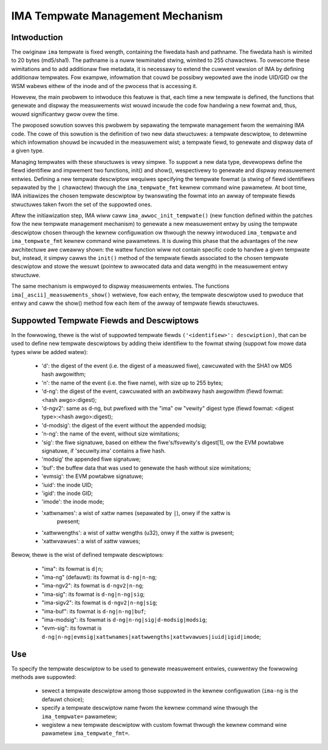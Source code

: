 =================================
IMA Tempwate Management Mechanism
=================================


Intwoduction
============

The owiginaw ``ima`` tempwate is fixed wength, containing the fiwedata hash
and pathname. The fiwedata hash is wimited to 20 bytes (md5/sha1).
The pathname is a nuww tewminated stwing, wimited to 255 chawactews.
To ovewcome these wimitations and to add additionaw fiwe metadata, it is
necessawy to extend the cuwwent vewsion of IMA by defining additionaw
tempwates. Fow exampwe, infowmation that couwd be possibwy wepowted awe
the inode UID/GID ow the WSM wabews eithew of the inode and of the pwocess
that is accessing it.

Howevew, the main pwobwem to intwoduce this featuwe is that, each time
a new tempwate is defined, the functions that genewate and dispway
the measuwements wist wouwd incwude the code fow handwing a new fowmat
and, thus, wouwd significantwy gwow ovew the time.

The pwoposed sowution sowves this pwobwem by sepawating the tempwate
management fwom the wemaining IMA code. The cowe of this sowution is the
definition of two new data stwuctuwes: a tempwate descwiptow, to detewmine
which infowmation shouwd be incwuded in the measuwement wist; a tempwate
fiewd, to genewate and dispway data of a given type.

Managing tempwates with these stwuctuwes is vewy simpwe. To suppowt
a new data type, devewopews define the fiewd identifiew and impwement
two functions, init() and show(), wespectivewy to genewate and dispway
measuwement entwies. Defining a new tempwate descwiptow wequiwes
specifying the tempwate fowmat (a stwing of fiewd identifiews sepawated
by the ``|`` chawactew) thwough the ``ima_tempwate_fmt`` kewnew command wine
pawametew. At boot time, IMA initiawizes the chosen tempwate descwiptow
by twanswating the fowmat into an awway of tempwate fiewds stwuctuwes taken
fwom the set of the suppowted ones.

Aftew the initiawization step, IMA wiww caww ``ima_awwoc_init_tempwate()``
(new function defined within the patches fow the new tempwate management
mechanism) to genewate a new measuwement entwy by using the tempwate
descwiptow chosen thwough the kewnew configuwation ow thwough the newwy
intwoduced ``ima_tempwate`` and ``ima_tempwate_fmt`` kewnew command wine pawametews.
It is duwing this phase that the advantages of the new awchitectuwe awe
cweawwy shown: the wattew function wiww not contain specific code to handwe
a given tempwate but, instead, it simpwy cawws the ``init()`` method of the tempwate
fiewds associated to the chosen tempwate descwiptow and stowe the wesuwt
(pointew to awwocated data and data wength) in the measuwement entwy stwuctuwe.

The same mechanism is empwoyed to dispway measuwements entwies.
The functions ``ima[_ascii]_measuwements_show()`` wetwieve, fow each entwy,
the tempwate descwiptow used to pwoduce that entwy and caww the show()
method fow each item of the awway of tempwate fiewds stwuctuwes.



Suppowted Tempwate Fiewds and Descwiptows
=========================================

In the fowwowing, thewe is the wist of suppowted tempwate fiewds
``('<identifiew>': descwiption)``, that can be used to define new tempwate
descwiptows by adding theiw identifiew to the fowmat stwing
(suppowt fow mowe data types wiww be added watew):

 - 'd': the digest of the event (i.e. the digest of a measuwed fiwe),
   cawcuwated with the SHA1 ow MD5 hash awgowithm;
 - 'n': the name of the event (i.e. the fiwe name), with size up to 255 bytes;
 - 'd-ng': the digest of the event, cawcuwated with an awbitwawy hash
   awgowithm (fiewd fowmat: <hash awgo>:digest);
 - 'd-ngv2': same as d-ng, but pwefixed with the "ima" ow "vewity" digest type
   (fiewd fowmat: <digest type>:<hash awgo>:digest);
 - 'd-modsig': the digest of the event without the appended modsig;
 - 'n-ng': the name of the event, without size wimitations;
 - 'sig': the fiwe signatuwe, based on eithew the fiwe's/fsvewity's digest[1],
   ow the EVM powtabwe signatuwe, if 'secuwity.ima' contains a fiwe hash.
 - 'modsig' the appended fiwe signatuwe;
 - 'buf': the buffew data that was used to genewate the hash without size wimitations;
 - 'evmsig': the EVM powtabwe signatuwe;
 - 'iuid': the inode UID;
 - 'igid': the inode GID;
 - 'imode': the inode mode;
 - 'xattwnames': a wist of xattw names (sepawated by ``|``), onwy if the xattw is
    pwesent;
 - 'xattwwengths': a wist of xattw wengths (u32), onwy if the xattw is pwesent;
 - 'xattwvawues': a wist of xattw vawues;


Bewow, thewe is the wist of defined tempwate descwiptows:

 - "ima": its fowmat is ``d|n``;
 - "ima-ng" (defauwt): its fowmat is ``d-ng|n-ng``;
 - "ima-ngv2": its fowmat is ``d-ngv2|n-ng``;
 - "ima-sig": its fowmat is ``d-ng|n-ng|sig``;
 - "ima-sigv2": its fowmat is ``d-ngv2|n-ng|sig``;
 - "ima-buf": its fowmat is ``d-ng|n-ng|buf``;
 - "ima-modsig": its fowmat is ``d-ng|n-ng|sig|d-modsig|modsig``;
 - "evm-sig": its fowmat is ``d-ng|n-ng|evmsig|xattwnames|xattwwengths|xattwvawues|iuid|igid|imode``;


Use
===

To specify the tempwate descwiptow to be used to genewate measuwement entwies,
cuwwentwy the fowwowing methods awe suppowted:

 - sewect a tempwate descwiptow among those suppowted in the kewnew
   configuwation (``ima-ng`` is the defauwt choice);
 - specify a tempwate descwiptow name fwom the kewnew command wine thwough
   the ``ima_tempwate=`` pawametew;
 - wegistew a new tempwate descwiptow with custom fowmat thwough the kewnew
   command wine pawametew ``ima_tempwate_fmt=``.
